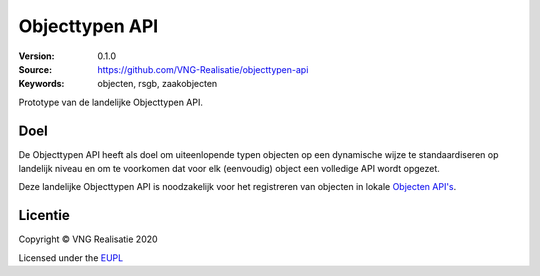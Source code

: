 ===============
Objecttypen API
===============

:Version: 0.1.0
:Source: https://github.com/VNG-Realisatie/objecttypen-api
:Keywords: objecten, rsgb, zaakobjecten

Prototype van de landelijke Objecttypen API.

Doel
====

De Objecttypen API heeft als doel om uiteenlopende typen objecten op een 
dynamische wijze te standaardiseren op landelijk niveau en om te voorkomen dat
voor elk (eenvoudig) object een volledige API wordt opgezet.

Deze landelijke Objecttypen API is noodzakelijk voor het registreren van 
objecten in lokale `Objecten API's`_.

Licentie
========

Copyright © VNG Realisatie 2020

Licensed under the EUPL_

.. _`Objecten API's`: https://github.com/VNG-Realisatie/objecten-api

.. _EUPL: LICENCE.md

.. |build-status| image:: https://travis-ci.org/VNG-Realisatie/objecttypen-api.svg?branch=master
    :alt: Build status
    :target: https://travis-ci.org/VNG-Realisatie/objecttypen-api

.. |black| image:: https://img.shields.io/badge/code%20style-black-000000.svg
    :alt: Code style
    :target: https://github.com/psf/black
